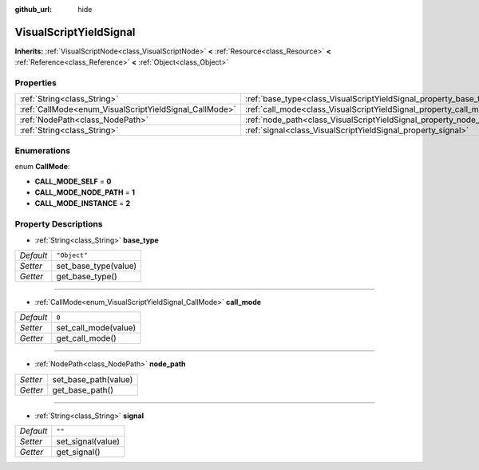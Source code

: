 :github_url: hide

.. Generated automatically by doc/tools/makerst.py in Godot's source tree.
.. DO NOT EDIT THIS FILE, but the VisualScriptYieldSignal.xml source instead.
.. The source is found in doc/classes or modules/<name>/doc_classes.

.. _class_VisualScriptYieldSignal:

VisualScriptYieldSignal
=======================

**Inherits:** :ref:`VisualScriptNode<class_VisualScriptNode>` **<** :ref:`Resource<class_Resource>` **<** :ref:`Reference<class_Reference>` **<** :ref:`Object<class_Object>`



Properties
----------

+--------------------------------------------------------+--------------------------------------------------------------------+--------------+
| :ref:`String<class_String>`                            | :ref:`base_type<class_VisualScriptYieldSignal_property_base_type>` | ``"Object"`` |
+--------------------------------------------------------+--------------------------------------------------------------------+--------------+
| :ref:`CallMode<enum_VisualScriptYieldSignal_CallMode>` | :ref:`call_mode<class_VisualScriptYieldSignal_property_call_mode>` | ``0``        |
+--------------------------------------------------------+--------------------------------------------------------------------+--------------+
| :ref:`NodePath<class_NodePath>`                        | :ref:`node_path<class_VisualScriptYieldSignal_property_node_path>` |              |
+--------------------------------------------------------+--------------------------------------------------------------------+--------------+
| :ref:`String<class_String>`                            | :ref:`signal<class_VisualScriptYieldSignal_property_signal>`       | ``""``       |
+--------------------------------------------------------+--------------------------------------------------------------------+--------------+

Enumerations
------------

.. _enum_VisualScriptYieldSignal_CallMode:

.. _class_VisualScriptYieldSignal_constant_CALL_MODE_SELF:

.. _class_VisualScriptYieldSignal_constant_CALL_MODE_NODE_PATH:

.. _class_VisualScriptYieldSignal_constant_CALL_MODE_INSTANCE:

enum **CallMode**:

- **CALL_MODE_SELF** = **0**

- **CALL_MODE_NODE_PATH** = **1**

- **CALL_MODE_INSTANCE** = **2**

Property Descriptions
---------------------

.. _class_VisualScriptYieldSignal_property_base_type:

- :ref:`String<class_String>` **base_type**

+-----------+----------------------+
| *Default* | ``"Object"``         |
+-----------+----------------------+
| *Setter*  | set_base_type(value) |
+-----------+----------------------+
| *Getter*  | get_base_type()      |
+-----------+----------------------+

----

.. _class_VisualScriptYieldSignal_property_call_mode:

- :ref:`CallMode<enum_VisualScriptYieldSignal_CallMode>` **call_mode**

+-----------+----------------------+
| *Default* | ``0``                |
+-----------+----------------------+
| *Setter*  | set_call_mode(value) |
+-----------+----------------------+
| *Getter*  | get_call_mode()      |
+-----------+----------------------+

----

.. _class_VisualScriptYieldSignal_property_node_path:

- :ref:`NodePath<class_NodePath>` **node_path**

+----------+----------------------+
| *Setter* | set_base_path(value) |
+----------+----------------------+
| *Getter* | get_base_path()      |
+----------+----------------------+

----

.. _class_VisualScriptYieldSignal_property_signal:

- :ref:`String<class_String>` **signal**

+-----------+-------------------+
| *Default* | ``""``            |
+-----------+-------------------+
| *Setter*  | set_signal(value) |
+-----------+-------------------+
| *Getter*  | get_signal()      |
+-----------+-------------------+

